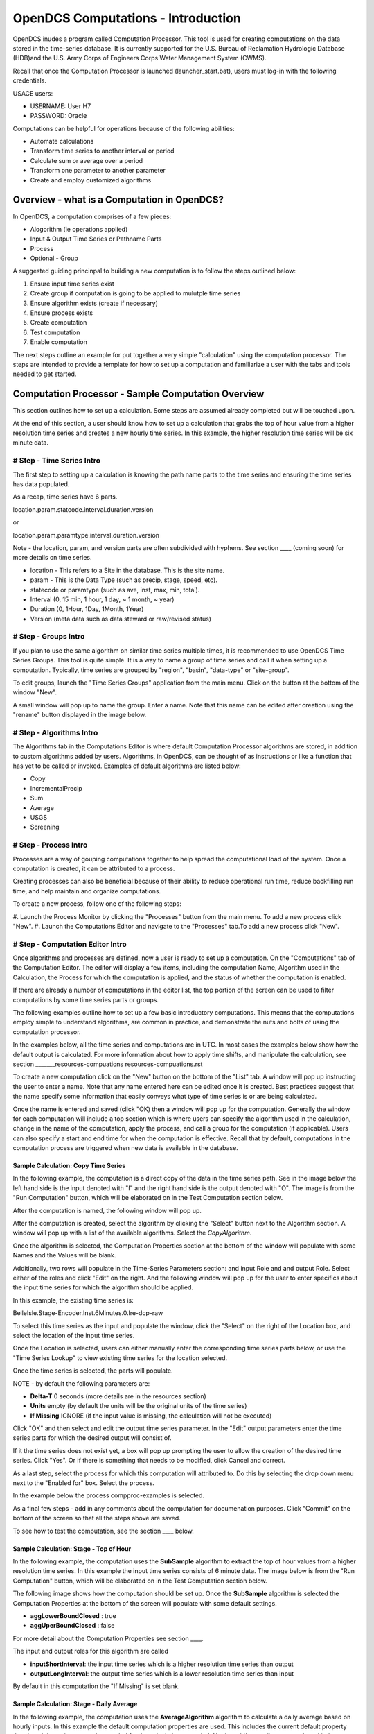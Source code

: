 ###################################
OpenDCS Computations - Introduction
###################################

OpenDCS inudes a program called Computation Processor.  This tool is
used for creating computations on the data stored in the time-series
database.  It is currently supported for the U.S. Bureau of Reclamation
Hydrologic Database (HDB)and the U.S. Army Corps of Engineers Corps 
Water Management System (CWMS).

.. image:: ./media/start/computations/im-01-mainmenu-cp.JPG
   :alt: main menu - computations in boxed red
   :width: 250

Recall that once the Computation Processor is launched (launcher_start.bat),
users must log-in with the following credentials. 

USACE users:

* USERNAME: User H7
* PASSWORD: Oracle

Computations can be helpful for operations because of the following abilities:

* Automate calculations
* Transform time series to another interval or period
* Calculate sum or average over a period
* Transform one parameter to another parameter
* Create and employ customized algorithms

Overview - what is a Computation in OpenDCS?
============================================

In OpenDCS, a computation comprises of a few pieces:

* Alogorithm (ie operations applied)
* Input & Output Time Series or Pathname Parts
* Process
* Optional - Group

A suggested guiding princinpal to building a new computation is
to follow the steps outlined below:

#. Ensure input time series exist
#. Create group if computation is going to be applied to mulutple time series
#. Ensure algorithm exists (create if necessary)
#. Ensure process exists
#. Create computation
#. Test computation
#. Enable computation

The next steps outline an example for put together a very simple 
"calculation" using the computation processor.  The steps are 
intended to provide a template for how to set up a computation
and familiarize a user with the tabs and tools needed to get started.

Computation Processor - Sample Computation Overview
===================================================

This section outlines how to set up a calculation. Some steps
are assumed already completed but will be touched upon.

At the end of this section, a user should know how to set up a 
calculation that grabs the top of hour value from a higher
resolution time series and creates a new hourly time series.
In this example, the higher resolution time series will be 
six minute data. 

# Step - Time Series Intro
--------------------------

The first step to setting up a calculation is knowing the path
name parts to the time series and ensuring the time series has 
data populated.

As a recap, time series have 6 parts.

location.param.statcode.interval.duration.version

or

location.param.paramtype.interval.duration.version

Note - the location, param, and version parts are often subdivided 
with hyphens. See section ____ (coming soon) for more details on
time series.

* location - This refers to a Site in the database. This is the site name.
* param - This is the Data Type (such as precip, stage, speed, etc).
* statecode or paramtype (such as ave, inst, max, min, total).
* Interval (0, 15 min, 1 hour, 1 day, ~ 1 month, ~ year)
* Duration (0, 1Hour, 1Day, 1Month, 1Year)
* Version (meta data such as data steward or raw/revised status)


# Step - Groups Intro
---------------------

If you plan to use the same algorithm on similar time series multiple 
times, it is recommended to use OpenDCS Time Series Groups.  This
tool is quite simple.  It is a way to name a group of time series
and call it when setting up a computation.  Typically, time series 
are grouped by "region", "basin", "data-type" or "site-group".  

To edit groups, launch the "Time Series Groups" application from
the main menu.  Click on the button at the bottom of the window "New".

A small window will pop up to name the group.  Enter a name. Note that 
this name can be edited after creation using the "rename" button displayed
in the image below.

.. image:: ./media/start/computations/im-03-groups.JPG
   :alt: time series groups editor
   :width: 550


# Step - Algorithms Intro 
-------------------------

The Algorithms tab in the Computations Editor is where default
Computation Processor algorithms are stored, in addition to custom
algorithms added by users.  Algorithms, in OpenDCS, can be thought
of as instructions or like a function that has yet to be called 
or invoked.  Examples of default algorithms are listed below:

* Copy
* IncrementalPrecip
* Sum
* Average
* USGS 
* Screening

.. image:: ./media/start/computations/im-04-algorithms.JPG
   :alt: computation editor - algorithms tab
   :width: 650
   
   
# Step - Process Intro
----------------------

Processes are a way of gouping computations together to help
spread the computational load of the system.  Once a computation
is created, it can be attributed to a process.  

Creating processes can also be beneficial because of their 
ability to reduce operational run time, reduce backfilling 
run time, and help maintain and organize computations.

To create a new process, follow one of the following steps:

#. Launch the Process Monitor by clicking the "Processes" button 
from the main menu. To add a new process click "New".
#. Launch the Computations Editor and navigate to the "Processes"
tab.To add a new process click "New".

.. image:: ./media/start/computations/im-05-process.JPG
   :alt: new process window
   :width: 650

# Step - Computation Editor Intro
---------------------------------

Once algorithms and processes are defined, now a user is ready to 
set up a computation.  On the "Computations" tab of the Computation
Editor.  The editor will display a few items, including the computation
Name, Algorithm used in the Calculation, the Process for which the
computation is applied, and the status of whether the computation 
is enabled. 

If there are already a number of computations in the editor list,
the top portion of the screen can be used to filter computations
by some time series parts or groups.

The following examples outline how to set up a few basic introductory
computations. This means that the computations employ simple to 
understand algorithms, are common in practice, and demonstrate
the nuts and bolts of using the computation processor.

In the examples below, all the time series and computations are 
in UTC.  In most cases the examples below show how the default
output is calculated. For more information about how to apply time
shifts, and manipulate the calculation, see section _______resources-compuations
resources-compuations.rst

To create a new computation click on the "New" button on the bottom of the 
"List" tab. A window will pop up instructing the user to enter a name.
Note that any name entered here can be edited once it is created.  Best
practices suggest that the name specify some information that easily 
conveys what type of time series is or are being calculated.

.. image:: ./media/start/computations/im-06-comp-new.JPG
   :alt: computation editor - new comp pop up
   :width: 250

Once the name is entered and saved (click "OK) then a window will pop
up for the computation.  Generally the window for each computation will 
include a top section which is where users can specify the algorithm 
used in the calculation, change in the name of the computation, apply
the process, and call a group for the computation (if applicable). 
Users can also specify a start and end time for when the computation
is effective.  Recall that by default, computations in the computation
process are triggered when new data is available in the database.  

Sample Calculation: Copy Time Series
~~~~~~~~~~~~~~~~~~~~~~~~~~~~~~~~~~~~

In the following example, the computation is a direct copy of the data 
in the time series path. See in the image below the left hand side is 
the input denoted with "I" and the right hand side is the output denoted
with "O".  The image is from the "Run Computation" button, which will be
elaborated on in the Test Computation section below.

.. image:: ./media/start/computations/im-07-example-copy-algorithm.JPG
   :alt: example calculation - copy algorithm
   :width: 650

After the computation is named, the following window will pop up.

.. image:: ./media/start/computations/im-08-example-copy-algorithm.JPG
   :alt: computation editor - new comp pop up
   :width: 650

After the computation is created, select the algorithm by clicking 
the "Select" button next to the Algorithm section. A window will
pop up with a list of the available algorithms.  Select the 
*CopyAlgorithm*. 

.. image:: ./media/start/computations/im-09-example-copy-algorithm.JPG
   :alt: computation editor - algorithm options
   :width: 650

Once the algorithm is selected, the Computation Properties section
at the bottom of the window will populate with some Names and 
the Values will be blank.

Additionally, two rows will populate in the Time-Series Parameters
section: and input Role and and output Role.  Select either of the 
roles and click "Edit" on the right.  And the following window
will pop up for the user to enter specifics about the input time
series for which the algorithm should be applied.

.. image:: ./media/start/computations/im-10-example-copy-algorithm.JPG
   :alt: computation editor - new copy algorithm
   :width: 650

.. image:: ./media/start/computations/im-11-example-copy-algorithm.JPG
   :alt: computation editor - computation parameter input blank
   :width: 250

In this example, the existing time series is:

BelleIsle.Stage-Encoder.Inst.6Minutes.0.lre-dcp-raw 

To select this time series as the input and populate the window,
click the "Select" on the right of the Location box, and select
the location of the input time series.

Once the Location is selected, users can either manually enter
the corresponding time series parts below, or use the "Time Series
Lookup" to view existing time series for the location selected.

Once the time series is selected, the parts will populate.  

.. image:: ./media/start/computations/im-12-example-copy-algorithm.JPG
   :alt: computation editor - computation parameter input
   :width: 250

NOTE - by default the following parameters are:

* **Delta-T**  0 seconds (more details are in the resources section)
* **Units** empty (by default the units will be the original units of the time series)
* **If Missing** IGNORE (if the input value is missing, the calculation will not be executed)

Click "OK" and then select and edit the output time series parameter.
In the "Edit" output parameters enter the time series parts for which
the desired output will consist of.  

.. image:: ./media/start/computations/im-13-example-copy-algorithm.JPG
   :alt: computation editor - computation parameter output
   :width: 250

If it the time series does not exist yet, a box will pop up prompting
the user to allow the creation of the desired time series.  Click 
"Yes". Or if there is something that needs to be modified, click 
Cancel and correct.  

.. image:: ./media/start/computations/im-14-example-copy-algorithm.JPG
   :alt: computation editor - computation parameter output
   :width: 150
   
As a last step, select the process for which this computation will
attributed to.  Do this by selecting the drop down menu next to the 
"Enabled for" box.  Select the process. 

.. image:: ./media/start/computations/im-15-example-copy-algorithm.JPG
   :alt: computation editor - enable box
   :width: 500

In the example below the process compproc-examples is selected.

.. image:: ./media/start/computations/im-16-example-copy-algorithm.JPG
   :alt: computation editor - process selection
   :width: 500

As a final few steps - add in any comments about the computation for 
documenation purposes.  Click "Commit" on the bottom of the screen so
that all the steps above are saved.

To see how to test the computation, see the section ____ below. 

Sample Calculation: Stage - Top of Hour
~~~~~~~~~~~~~~~~~~~~~~~~~~~~~~~~~~~~~~~

In the following example, the computation uses the **SubSample** algorithm
to extract the top of hour values from a higher resolution time series. 
In this example the input time series consists of 6 minute data.  The 
image below is from the "Run Computation" button, which will be
elaborated on in the Test Computation section below.

.. image:: ./media/start/computations/im-17-example-subsample.JPG
   :alt: computation editor - top of hour computation
   :width: 600

The following image shows how the computation should be set up.
Once the **SubSample** algorithm is selected the Computation Properties
at the bottom of the screen will populate with some default
settings.  

.. image:: ./media/start/computations/im-18-example-subsample.JPG
   :alt: computation editor - top of hour computation defined
   :width: 600

* **aggLowerBoundClosed** : true
* **aggUperBoundClosed** : false

For more detail about the Computation Properties see section ____. 

The input and output roles for this algorithm are called

* **inputShortInterval**: the input time series which is a higher resolution time series than output
* **outputLongInterval**: the output time series which is a lower resolution time series than input

.. image:: ./media/start/computations/im-19-example-subsample.JPG
   :alt: computation editor - top of hour computation input
   :width: 200

By default in this computation the "If Missing" is set blank.
 

Sample Calculation: Stage - Daily Average
~~~~~~~~~~~~~~~~~~~~~~~~~~~~~~~~~~~~~~~~~

In the following example, the computation uses the **AverageAlgorithm**
algorithm to calculate a daily average based on hourly inputs. 
In this example the default computation properties are used.  This
includes the current default property that the minimum input samples
needed for the calculation to run is 1.  No time shifts or adjustments
of any kind are applied.  The image below is from the "Run Computation"
button, which will be elaborated on in the Test Computation section
below.

.. image:: ./media/start/computations/im-20-example-average.JPG
   :alt: computation editor - average computation
   :width: 600

The following image shows how the computation should be set up.
Once the **AverageAlgorithm** algorithm is selected the Computation
Properties at the bottom of the screen will populate with some
default minSamplesNeeded.  The input and output roles are:

* **input**:
* **average**: 

.. image:: ./media/start/computations/im-21-example-average.JPG
   :alt: computation editor - average computation
   :width: 600

By default in this computation the "If Missing" is set blank.

.. image:: ./media/start/computations/im-22-example-average.JPG
   :alt: computation editor - average computation
   :width: 150

By default, the average will use the lowest bound and upper bound. 
For daily averages, this means the average will use hours 00-23.

Sample Calculation: Precipitation - Cumulative to Incremental
~~~~~~~~~~~~~~~~~~~~~~~~~~~~~~~~~~~~~~~~~~~~~~~~~~~~~~~~~~~~~

In the following example, the computation uses the **IncrementalPrecip**
algorithm to calculate hourly precip totals from a cumulative precip
time series with cumulative totals recorded every hour. Put simply, 
the function calculates the difference between the intervals defined
in the output time series.  This example includes the default 
properties for the computation.  The image below is from the 
"Run Computation" button, which will be elaborated on in the Test 
Computation section below.

.. image:: ./media/start/computations/im-23-example-incr-precip.JPG
   :alt: computation editor - incremental precip hourly
   :width: 600

.. image:: ./media/start/computations/im-24-example-incr-precip.JPG
   :alt: computation editor - incremental precip daily
   :width: 600
   
The following image shows how the computation should be set up.
Once the **IncrementalPrecip** algorithm is selected the Computation
Properties at the bottom of the screen will populate with 
default aggLowerBoundClosed and aggUpperBoundClosed as true.
The input and output roles are:

* **cumulativePrecip (input)**:  cumulative precip time series
* **incrementalPrecip (output)**: output time series

.. image:: ./media/start/computations/im-25-example-incr-precip.JPG
   :alt: computation editor - incremental precip set up hourly
   :width: 600

.. image:: ./media/start/computations/im-26-example-incr-precip.JPG
   :alt: computation editor - incremental precip set up daily
   :width: 600
   
By default in this computation the "If Missing" is set blank.

.. image:: ./media/start/computations/im-27-example-incr-precip.JPG
   :alt: computation editor - average computation
   :width: 150

Define the output time series based on the intervals and duration 
desired.

The output will calculate the difference between the current time 
step and the next time step, so long as the value is not negative.

Sample Calculation: Precipitation - Daily Total
~~~~~~~~~~~~~~~~~~~~~~~~~~~~~~~~~~~~~~~~~~~~~~~

The following example is intended to demonstrate how the 
"SumOverTimeAlgorithm" can be used to sum up incremental 
precipitation, if the most raw data is provided as incremental.
If the cumulative hourly time series is available, it is best
practice to use this time series as the input, as opposed to 
calculating the hourly incremental totals and then summing over
the incremental totals.

.. image:: ./media/start/computations/im-28-example-incr-precip.JPG
   :alt: computation editor - average computation
   :width: 450


# Step - Test Computation Intro
-------------------------------

Once a calculation is set up, like any of the examples above,
users can test or run the computation to check and verify that 
the computation is calcuting the desired output correctly.  

To test or run a computation, simply open the computation from 
the List. To open the computation from the List, select the desired
computation, and click "Edit" on the bottom of the page. 

.. image:: ./media/start/computations/im-29-run-comps.JPG
   :alt: run computation - intro
   :width: 500

Once **Run Computations** is launched, a window will pop up with
a top pane that shows an empty graph area with Time on the X-axis.
To run a computation, define the time window.  If the input data
is a high resolution, good practice is to start with a small 
time window range to reduce the run time. Once the calculation
has been verified, then increase the time range.

.. image:: ./media/start/computations/im-30-run-comps-set-time.JPG
   :alt: run computation - time range
   :width: 500

Dates and Times can either be selected using the small calendar icon
or by manually entering in the date in form "DD MMM YYYY".

Click "Run Computations" and if the output looks correct, then save
the output if the user wished to save the output. To save click 
"Save Output Data".  

Run Calculation: Copy Time Series
~~~~~~~~~~~~~~~~~~~~~~~~~~~~~~~~~

The example outlined above for copying a time series using the
Computation Processor is demonstrated in the following window.
The output line (red) covers directly over the input line (black).

.. image:: ./media/start/computations/im-31-run-comps-copy.JPG
   :alt: run computation - copy
   :width: 650

Run Calculation: Stage - Top of Hour
~~~~~~~~~~~~~~~~~~~~~~~~~~~~~~~~~~~~

The example outlined above for sub sampling the top of the hour is 
demonstrated in the image below.  

.. image:: ./media/start/computations/im-32-run-comps-subsample.JPG
   :alt: run computation - top of hour
   :width: 650

Run Calculation: Stage - Daily Average
~~~~~~~~~~~~~~~~~~~~~~~~~~~~~~~~~~~~~~

The example outlined above for calculating a daily average from 
hourly values is demonstrated below.  

.. image:: ./media/start/computations/im-33-run-comps-average.JPG
   :alt: run computation - daily average
   :width: 650

Run Calculation: Precipitation - Cumulative to Incremental
~~~~~~~~~~~~~~~~~~~~~~~~~~~~~~~~~~~~~~~~~~~~~~~~~~~~~~~~~~

The example outlined above for calculating hourly icremental
precipitation totals from cumulative hourly precipitation
is demonstrated in the graphic below.

.. image:: ./media/start/computations/im-34-run-comps-incr-precip.JPG
   :alt: run computation - cumulative to incremental
   :width: 650


Run Calculation: Precipitation - Daily Total
~~~~~~~~~~~~~~~~~~~~~~~~~~~~~~~~~~~~~~~~~~~~


There are two 



# Step - Enable & Boot Intro
----------------------------